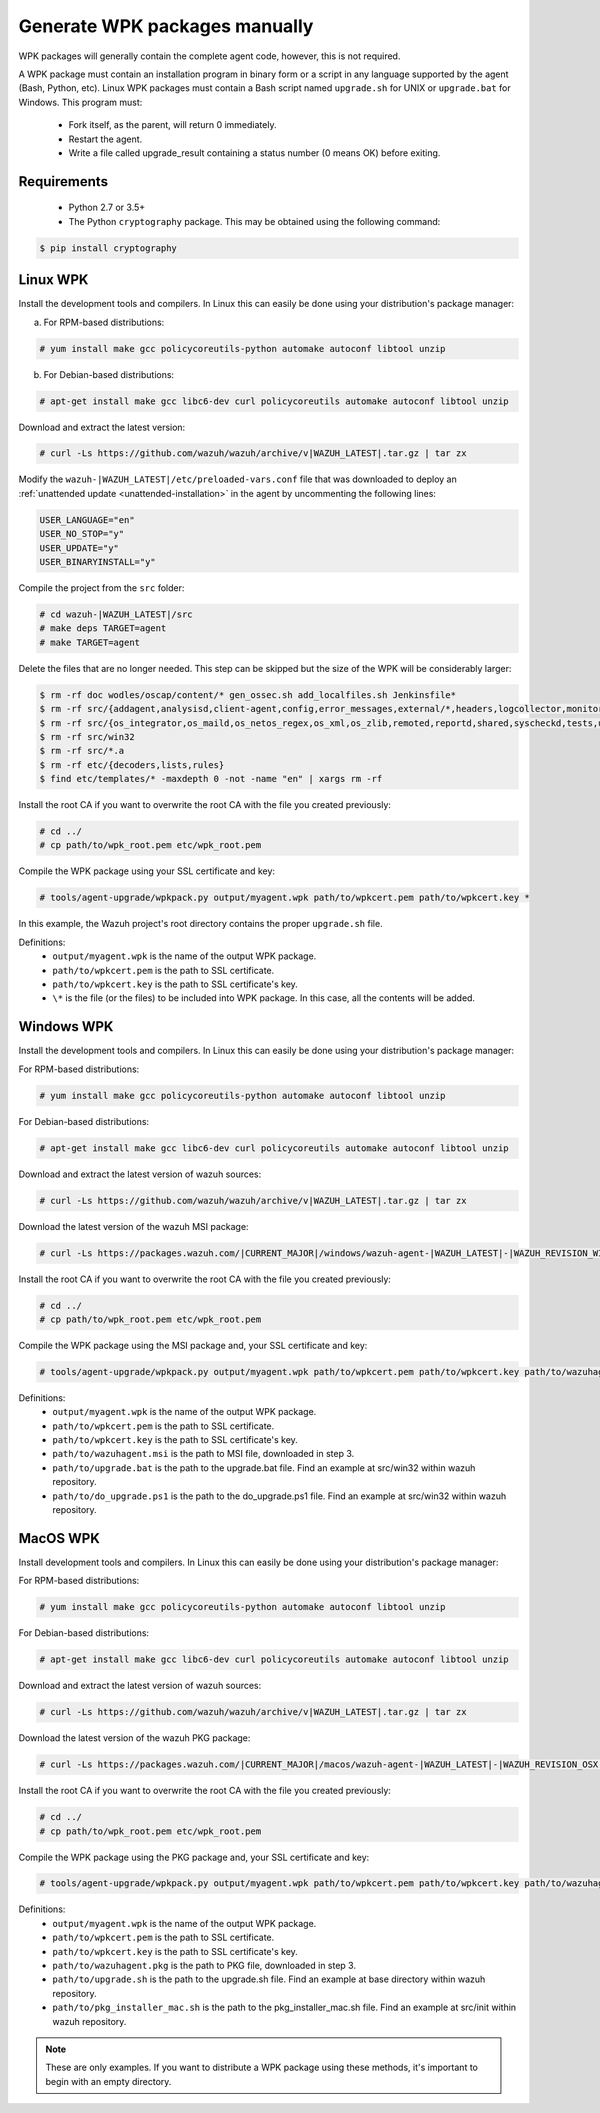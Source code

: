 .. Copyright (C) 2021 Wazuh, Inc.

.. _create-custom-wpk-manually:

Generate WPK packages manually
==============================

WPK packages will generally contain the complete agent code, however, this is not required.

A WPK package must contain an installation program in binary form or a script in any language supported by the agent (Bash, Python, etc). Linux WPK packages must contain a Bash script named ``upgrade.sh`` for UNIX or ``upgrade.bat`` for Windows. This program must:

 * Fork itself, as the parent, will return 0 immediately.
 * Restart the agent.
 * Write a file called upgrade_result containing a status number (0 means OK) before exiting.

Requirements
^^^^^^^^^^^^

 * Python 2.7 or 3.5+
 * The Python ``cryptography`` package. This may be obtained using the following command:

.. code-block:: console

  $ pip install cryptography

Linux WPK
^^^^^^^^^

Install the development tools and compilers. In Linux this can easily be done using your distribution's package manager:

a) For RPM-based distributions:

.. code-block:: console

  # yum install make gcc policycoreutils-python automake autoconf libtool unzip

b) For Debian-based distributions:

.. code-block:: console

  # apt-get install make gcc libc6-dev curl policycoreutils automake autoconf libtool unzip

Download and extract the latest version:

.. code-block:: console

  # curl -Ls https://github.com/wazuh/wazuh/archive/v|WAZUH_LATEST|.tar.gz | tar zx

Modify the ``wazuh-|WAZUH_LATEST|/etc/preloaded-vars.conf`` file that was downloaded to deploy an :ref:`unattended update <unattended-installation>` in the agent by uncommenting the following lines:

.. code-block:: pkgconfig

  USER_LANGUAGE="en"
  USER_NO_STOP="y"
  USER_UPDATE="y"
  USER_BINARYINSTALL="y"

Compile the project from the ``src`` folder:

.. code-block:: console

  # cd wazuh-|WAZUH_LATEST|/src
  # make deps TARGET=agent
  # make TARGET=agent

Delete the files that are no longer needed. This step can be skipped but the size of the WPK will be considerably larger:

.. code-block:: console

  $ rm -rf doc wodles/oscap/content/* gen_ossec.sh add_localfiles.sh Jenkinsfile*
  $ rm -rf src/{addagent,analysisd,client-agent,config,error_messages,external/*,headers,logcollector,monitord,os_auth,os_crypto,os_csyslogd,os_dbdos_execd}
  $ rm -rf src/{os_integrator,os_maild,os_netos_regex,os_xml,os_zlib,remoted,reportd,shared,syscheckd,tests,update,wazuh_db,wazuh_modules}
  $ rm -rf src/win32
  $ rm -rf src/*.a
  $ rm -rf etc/{decoders,lists,rules}
  $ find etc/templates/* -maxdepth 0 -not -name "en" | xargs rm -rf

Install the root CA if you want to overwrite the root CA with the file you created previously:

.. code-block:: console

  # cd ../
  # cp path/to/wpk_root.pem etc/wpk_root.pem

Compile the WPK package using your SSL certificate and key:

.. code-block:: console

  # tools/agent-upgrade/wpkpack.py output/myagent.wpk path/to/wpkcert.pem path/to/wpkcert.key *

In this example, the Wazuh project's root directory contains the proper ``upgrade.sh`` file.

Definitions:
    - ``output/myagent.wpk`` is the name of the output WPK package.
    - ``path/to/wpkcert.pem`` is the path to SSL certificate.
    - ``path/to/wpkcert.key`` is the path to SSL certificate's key.
    - ``\*`` is the file (or the files) to be included into WPK package. In this case, all the contents will be added.


Windows WPK
^^^^^^^^^^^

Install the development tools and compilers. In Linux this can easily be done using your distribution's package manager:

For RPM-based distributions:

.. code-block:: console

  # yum install make gcc policycoreutils-python automake autoconf libtool unzip

For Debian-based distributions:

.. code-block:: console

  # apt-get install make gcc libc6-dev curl policycoreutils automake autoconf libtool unzip

Download and extract the latest version of wazuh sources:

.. code-block:: console

  # curl -Ls https://github.com/wazuh/wazuh/archive/v|WAZUH_LATEST|.tar.gz | tar zx

Download the latest version of the wazuh MSI package:

.. code-block:: console

  # curl -Ls https://packages.wazuh.com/|CURRENT_MAJOR|/windows/wazuh-agent-|WAZUH_LATEST|-|WAZUH_REVISION_WINDOWS|.msi --output wazuh-agent-|WAZUH_LATEST|-|WAZUH_REVISION_WINDOWS|.msi

Install the root CA if you want to overwrite the root CA with the file you created previously:

.. code-block:: console

  # cd ../
  # cp path/to/wpk_root.pem etc/wpk_root.pem

Compile the WPK package using the MSI package and, your SSL certificate and key:

.. code-block:: console

  # tools/agent-upgrade/wpkpack.py output/myagent.wpk path/to/wpkcert.pem path/to/wpkcert.key path/to/wazuhagent.msi path/to/upgrade.bat path/to/do_upgrade.ps1

Definitions:
    - ``output/myagent.wpk`` is the name of the output WPK package.
    - ``path/to/wpkcert.pem`` is the path to SSL certificate.
    - ``path/to/wpkcert.key`` is the path to SSL certificate's key.
    - ``path/to/wazuhagent.msi`` is the path to MSI file, downloaded in step 3.
    - ``path/to/upgrade.bat`` is the path to the upgrade.bat file. Find an example at src/win32 within wazuh repository.
    - ``path/to/do_upgrade.ps1`` is the path to the do_upgrade.ps1 file. Find an example at src/win32 within wazuh repository.


MacOS WPK
^^^^^^^^^

Install development tools and compilers. In Linux this can easily be done using your distribution's package manager:

For RPM-based distributions:

.. code-block:: console

  # yum install make gcc policycoreutils-python automake autoconf libtool unzip

For Debian-based distributions:

.. code-block:: console

  # apt-get install make gcc libc6-dev curl policycoreutils automake autoconf libtool unzip

Download and extract the latest version of wazuh sources:

.. code-block:: console

  # curl -Ls https://github.com/wazuh/wazuh/archive/v|WAZUH_LATEST|.tar.gz | tar zx

Download the latest version of the wazuh PKG package:

.. code-block:: console

  # curl -Ls https://packages.wazuh.com/|CURRENT_MAJOR|/macos/wazuh-agent-|WAZUH_LATEST|-|WAZUH_REVISION_OSX|.pkg --output wazuh-agent-|WAZUH_LATEST|-|WAZUH_REVISION_OSX|.pkg

Install the root CA if you want to overwrite the root CA with the file you created previously:

.. code-block:: console

  # cd ../
  # cp path/to/wpk_root.pem etc/wpk_root.pem

Compile the WPK package using the PKG package and, your SSL certificate and key:

.. code-block:: console

  # tools/agent-upgrade/wpkpack.py output/myagent.wpk path/to/wpkcert.pem path/to/wpkcert.key path/to/wazuhagent.pkg path/to/upgrade.sh path/to/pkg_installer_mac.sh


Definitions:
    - ``output/myagent.wpk`` is the name of the output WPK package.
    - ``path/to/wpkcert.pem`` is the path to SSL certificate.
    - ``path/to/wpkcert.key`` is the path to SSL certificate's key.
    - ``path/to/wazuhagent.pkg`` is the path to PKG file, downloaded in step 3.
    - ``path/to/upgrade.sh`` is the path to the upgrade.sh file. Find an example at base directory within wazuh repository.
    - ``path/to/pkg_installer_mac.sh`` is the path to the pkg_installer_mac.sh file. Find an example at src/init within wazuh repository.

.. note::
 These are only examples. If you want to distribute a WPK package using these methods, it's important to begin with an empty directory.
